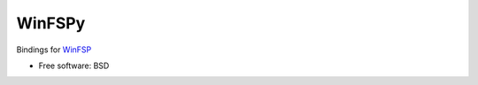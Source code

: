 ===============================
WinFSPy
===============================

.. image:: https://ci.appveyor.com/api/projects/status/jg07bt75a9r78ou4/branch/master?svg=true
        :target: https://ci.appveyor.com/project/touilleMan/winfspy/branch/master
        :alt: Appveyor CI Status

.. image:: https://img.shields.io/pypi/v/winfspy.svg
        :target: https://pypi.python.org/pypi/winfspy
        :alt: Pypi Status

.. image:: https://img.shields.io/badge/code%20style-black-000000.svg
        :target: https://github.com/ambv/black
        :alt: Code style: black

Bindings for `WinFSP <http://www.secfs.net/winfsp/>`_

* Free software: BSD
